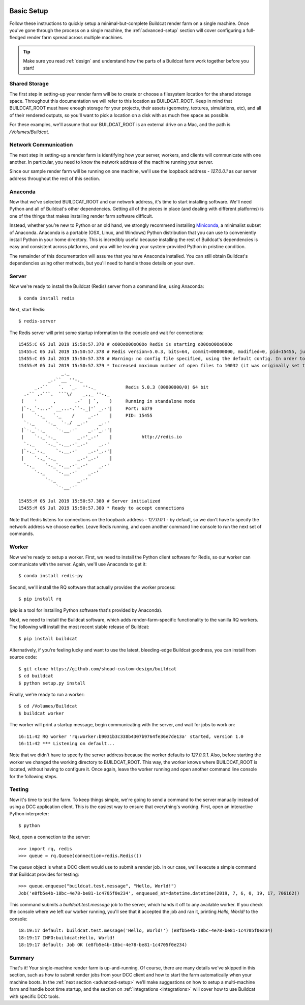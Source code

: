 .. image:: ../artwork/buildcat.png
  :width: 200px
  :align: right

.. _basic-setup:

Basic Setup
===========

Follow these instructions to quickly setup a minimal-but-complete Buildcat
render farm on a single machine. Once you've gone through the process on a
single machine, the :ref:`advanced-setup` section will cover configuring a
full-fledged render farm spread across multiple machines.

.. tip::
    Make sure you read :ref:`design` and understand how the parts of a Buildcat
    farm work together before you start!

Shared Storage
--------------

The first step in setting-up your render farm will be to create or choose a
filesystem location for the shared storage space.  Throughout this
documentation we will refer to this location as BUILDCAT_ROOT.  Keep in mind
that BUILDCAT_ROOT must have enough storage for your projects, their assets
(geometry, textures, simulations, etc), and all of their rendered outputs, so
you'll want to pick a location on a disk with as much free space as possible.

For these examples, we'll assume that our BUILDCAT_ROOT is an external drive
on a Mac, and the path is `/Volumes/Buildcat`.

Network Communication
---------------------

The next step in setting-up a render farm is identifying how your server, workers,
and clients will communicate with one another.  In particular, you need to know
the network address of the machine running your server.

Since our sample render farm will be running on one machine, we'll use the
loopback address - `127.0.0.1` as our server address throughout the rest of
this section.

Anaconda
--------

Now that we've selected BUILDCAT_ROOT and our network address, it's time to start
installing software.  We'll need Python and all of Buildcat's other dependencies.
Getting all of the pieces in place (and dealing with different platforms) is one of
the things that makes installing render farm software difficult.

Instead, whether you’re new to Python or an old hand, we strongly recommend
installing `Miniconda <https://docs.conda.io/en/latest/miniconda.html>`_, a
minimalist subset of Anaconda.  Anaconda is a portable (OSX, Linux, and
Windows) Python distribution that you can use to conveniently install Python in
your home directory.  This is incredibly useful because installing the rest of
Buildcat's dependencies is easy and consistent across platforms, and you will
be leaving your system-provided Python in pristine condition.

The remainder of this documentation will assume that you have Anaconda
installed.  You can still obtain Buildcat's dependencies using other methods,
but you'll need to handle those details on your own.

Server
------

Now we're ready to install the Buildcat (Redis) server from a command line,
using Anaconda::

    $ conda install redis

Next, start Redis::

    $ redis-server

The Redis server will print some startup information to the console and wait
for connections::
    15455:C 05 Jul 2019 15:50:57.378 # oO0OoO0OoO0Oo Redis is starting oO0OoO0OoO0Oo
    15455:C 05 Jul 2019 15:50:57.378 # Redis version=5.0.3, bits=64, commit=00000000, modified=0, pid=15455, just started
    15455:C 05 Jul 2019 15:50:57.378 # Warning: no config file specified, using the default config. In order to specify a config file use redis-server /path/to/redis.conf
    15455:M 05 Jul 2019 15:50:57.379 * Increased maximum number of open files to 10032 (it was originally set to 256).
                    _._
               _.-``__ ''-._
          _.-``    `.  `_.  ''-._           Redis 5.0.3 (00000000/0) 64 bit
      .-`` .-```.  ```\/    _.,_ ''-._
     (    '      ,       .-`  | `,    )     Running in standalone mode
     |`-._`-...-` __...-.``-._|'` _.-'|     Port: 6379
     |    `-._   `._    /     _.-'    |     PID: 15455
      `-._    `-._  `-./  _.-'    _.-'
     |`-._`-._    `-.__.-'    _.-'_.-'|
     |    `-._`-._        _.-'_.-'    |           http://redis.io
      `-._    `-._`-.__.-'_.-'    _.-'
     |`-._`-._    `-.__.-'    _.-'_.-'|
     |    `-._`-._        _.-'_.-'    |
      `-._    `-._`-.__.-'_.-'    _.-'
          `-._    `-.__.-'    _.-'
              `-._        _.-'
                  `-.__.-'

    15455:M 05 Jul 2019 15:50:57.380 # Server initialized
    15455:M 05 Jul 2019 15:50:57.380 * Ready to accept connections

Note that Redis listens for connections on the loopback
address - `127.0.0.1` - by default, so we don't have to specify the network
address we choose earlier.  Leave Redis running, and open another command line
console to run the next set of commands.

Worker
------

Now we're ready to setup a worker.  First, we need to install the Python
client software for Redis, so our worker can communicate with the server.
Again, we'll use Anaconda to get it::

    $ conda install redis-py

Second, we'll install the RQ software that actually provides the worker process::

    $ pip install rq

(`pip` is a tool for installing Python software that's provided by Anaconda).

Next, we need to install the Buildcat software, which adds render-farm-specific
functionality to the vanilla RQ workers.  The following will install the most
recent stable release of Buildcat::

    $ pip install buildcat

Alternatively, if you're feeling lucky and want to use the latest,
bleeding-edge Buildcat goodness, you can install from source code::

    $ git clone https://github.com/shead-custom-design/buildcat
    $ cd buildcat
    $ python setup.py install

Finally, we're ready to run a worker::

    $ cd /Volumes/Buildcat
    $ buildcat worker

The worker will print a startup message, begin communicating with the server,
and wait for jobs to work on::

    16:11:42 RQ worker 'rq:worker:b9031b3c338b4307b9764fe36e7de13a' started, version 1.0
    16:11:42 *** Listening on default...

Note that we didn't have to specify the server address because the worker
defaults to `127.0.0.1`.  Also, before starting the worker we changed the
working directory to BUILDCAT_ROOT.  This way, the worker knows where
BUILDCAT_ROOT is located, without having to configure it.  Once again, leave
the worker running and open another command line console for the following
steps.

Testing
-------

Now it's time to test the farm.  To keep things simple, we're going to send a
command to the server manually instead of using a DCC application client.  This
is the easiest way to ensure that everything's working.  First, open an
interactive Python interpreter::

    $ python

Next, open a connection to the server::

    >>> import rq, redis
    >>> queue = rq.Queue(connection=redis.Redis())

The `queue` object is what a DCC client would use to submit a render job.  In
our case, we'll execute a simple command that Buildcat provides for testing::

    >>> queue.enqueue("buildcat.test.message", "Hello, World!")
    Job('e8fb5e4b-18bc-4e78-be81-1c4705f0e234', enqueued_at=datetime.datetime(2019, 7, 6, 0, 19, 17, 706162))

This command submits a `buildcat.test.message` job to the server, which hands it off to any
available worker.  If you check the console where we left our worker running, you'll see that it
accepted the job and ran it, printing `Hello, World!` to the console::

    18:19:17 default: buildcat.test.message('Hello, World!') (e8fb5e4b-18bc-4e78-be81-1c4705f0e234)
    18:19:17 INFO:buildcat:Hello, World!
    18:19:17 default: Job OK (e8fb5e4b-18bc-4e78-be81-1c4705f0e234)

Summary
-------

That's it!  Your single-machine render farm is up-and-running.  Of course,
there are many details we've skipped in this section, such as how to submit
render jobs from your DCC client and how to start the farm automatically when
your machine boots.  In the :ref:`next section <advanced-setup>` we'll make
suggestions on how to setup a multi-machine farm and handle boot time startup,
and the section on :ref:`integrations <integrations>` will cover how to use
Buildcat with specific DCC tools.
